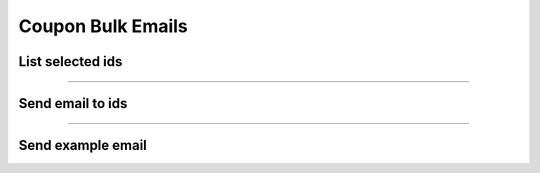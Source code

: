 Coupon Bulk Emails
~~~~~~~~~~~~~~~~~~

List selected ids
+++++++++++++++++

.. http:post:: /fast-events/v1/admin/coupons/bulk/emails/list

    Select all ids that meet the selection criteria to send a free format email with coupon information.
    There are 2 selection methods: based on ``emaillists`` or based on ``coupons`` associated with an email address.

    **Emaillists**

    Make sure you have 1 or more `emaillists <../usage/tools.html#email-lists>`_ associated with a number of events.
    In this case, everyone on the email list will receive the same coupon and therefore the same conditions will apply to everyone.
    Make sure you define a coupon that can be used as a template.

    **Coupons**

    In this situation, everyone receives their own unique coupon linked to an email address.


    **Mandatory parameters**

    *bulk_source*
        **'0'** = ``emaillist`` as source and **'1'** = ``coupons`` as source.
    *event_ids*
        A comma separated list of event ids e.g. '4,9,11'.
    *template_code*
        An existing coupon code used as template. Only used if the source is ``emaillist``.
    *code_prefix*
        Only coupon codes with this prefix are selected. Only used if the source is ``coupons``.
    *code_suffix*
        Only coupon codes with this suffix are selected. Only used if the source is ``coupons``.
    *date_from*
        Select coupons valid from this date. Only used if the source is ``coupons``.
    *date_to*
        Select coupons valid until this date. Only used if the source is ``coupons``.
    *tickets_minimum*
        Select coupons with this minimum number of tickets. Only used if the source is ``coupons``.
    *tickets_maximum*
        Select coupons with this maximum number of tickets. Only used if the source is ``coupons``.
    *amount_minimum*
        Select coupons with this minimum amount. Only used if the source is ``coupons``.
    *amount_maximum*
        Select coupons with this maximum amount. Only used if the source is ``coupons``.
    *subject*
        The subject of the email.
    *body*
        The html email body of the email. Any keywords in the email will be replaced with the information from the coupon.

    .. note:: All parameters must be included in the request. Even if they are not used.

    **Example request**

    .. tabs::

        .. code-tab:: bash

            $ curl \
              -X POST \
              -H "X-FE-API-KEY: 3zo58AUYP9zOE6YT"  \
              -H "Content-Type: application/json" \
              -u "test:4ZAN O5OY OAvZ FZb2 Lslv JnJG" \
              -d '{"bulk_source":"0", \
                "event_ids":"2,3,4,9,10", \
                "template_code":"cp01", \
                "date_from":"2023-09-01 00:00:00", \
                "date_to":"2024-10-07 00:00:00", \
                "tickets_minimum":1, \
                "tickets_maximum":100, \
                "amount_minimum":1.00, \
                "amount_maximum":200.00, \
                "subject":"Coupon email subject", \
                "body":"Html email body with keywords ..."}' \
              https://exampledomain.com/wp-json/fast-events/v1/admin/coupons/bulk/emails/list

        .. code-tab:: php

            <?php
            $ch = curl_init();
            $url = 'https://exampledomain.com/wp-json/fast-events/v1/admin/coupons/bulk/emails/list';
            curl_setopt($ch, CURLOPT_URL, $url);
            curl_setopt($ch, CURLOPT_RETURNTRANSFER, true);
            curl_setopt($ch, CURLOPT_CUSTOMREQUEST, "POST");
            curl_setopt($ch, CURLOPT_USERPWD, 'test:4ZAN O5OY OAvZ FZb2 Lslv JnJG');
            curl_setopt($ch, CURLOPT_HTTPHEADER, array(
                'Content-Type: application/json',
                'X-FE-API-KEY: 3zo58AUYP9zOE6YT')
            );
            curl_setopt($ch, CURLOPT_POSTFIELDS, json_encode([
                "bulk_source" => "0",
                "event_ids" => "2,3,4,9,10",
                "template_code" => "cp01",
                "date_from" => "2023-09-01 00:00:00",
                "date_to" => "2024-10-07 00:00:00",
                "tickets_minimum" => 1,
                "tickets_maximum" => 100,
                "amount_minimum" => 1.00,
                "amount_maximum" => 200.00,
                "subject" => "Coupon email subject",
                "body" => "Html email body with keywords ..."
            ]));
            $result = curl_exec($ch);
            echo $result;

        .. code-tab:: python

            import requests
            from requests.auth import HTTPBasicAuth
            URL = 'https://exampledomain.com/wp-json/fast-events/v1/admin/coupons/bulk/emails/list'
            HEADERS = {'X-FE-API-KEY':'3zo58AUYP9zOE6YT'}
            AUTH = HTTPBasicAuth('test', '4ZAN O5OY OAvZ FZb2 Lslv JnJG')
            JSON = {'bulk_source':'0',
                'event_ids':'2,3,4,9,10',
                'template_code':'cp01',
                'date_from':'2023-09-01 00:00:00',
                'date_to':'2024-10-07 00:00:00',
                'tickets_minimum':1,
                'tickets_maximum':100,
                'amount_minimum':1.00,
                'amount_maximum':200.00,
                'subject':'Coupon email subject',
                "body":"Html email body with keywords ..."}
            response = requests.post(URL, headers=HEADERS, auth=AUTH, json=JSON)
            print(response.json())

    **Example response**

    .. sourcecode:: json

        {
            "bulk_source": "0",
            "event_ids": "2,3,4,9,10",
            "template_code": "cp01",
            "code_prefix": "",
            "code_suffix": "",
            "date_from": "2023-09-01 00:00:00",
            "date_to": "2024-10-07 00:00:00",
            "tickets_minimum": 1,
            "tickets_maximum": 100,
            "amount_minimum": 1,
            "amount_maximum": 200,
            "batch_size": 25,
            "ids": [
                16,
                14,
                15
            ]
        }

    **Changelog**

    .. csv-table::
       :header: "Version", "Description"
       :width: 100%
       :widths: auto

       "2.2.0", "Introduced."

----

Send email to ids
+++++++++++++++++

.. http:post:: /fast-events/v1/admin/coupons/bulk/emails/send

    Send a free format email to all ids in the ``ids`` array field.
    The maximum number of ids in the array cannot exceed the ``batch_size`` field
    which is returned as part of the ``list`` api call.

    **Example request**

    .. tabs::

        .. code-tab:: bash

            $ curl \
              -X POST \
              -H "X-FE-API-KEY: 3zo58AUYP9zOE6YT"  \
              -H "Content-Type: application/json" \
              -u "test:4ZAN O5OY OAvZ FZb2 Lslv JnJG" \
              -d '{"bulk_source":"0", \
                "template_code":"cp01", \
                "ids":[14,15,16], \
                "subject":"The subject of the email", \
                "body":"The body of the email"}' \
              https://exampledomain.com/wp-json/fast-events/v1/admin/coupons/bulk/emails/send

        .. code-tab:: php

            <?php
            $ch = curl_init();
            $url = 'https://exampledomain.com/wp-json/fast-events/v1/admin/coupons/bulk/emails/send';
            curl_setopt($ch, CURLOPT_URL, $url);
            curl_setopt($ch, CURLOPT_RETURNTRANSFER, true);
            curl_setopt($ch, CURLOPT_CUSTOMREQUEST, "POST");
            curl_setopt($ch, CURLOPT_USERPWD, 'test:4ZAN O5OY OAvZ FZb2 Lslv JnJG');
            curl_setopt($ch, CURLOPT_HTTPHEADER, array(
                'Content-Type: application/json',
                'X-FE-API-KEY: 3zo58AUYP9zOE6YT')
            );
            curl_setopt($ch, CURLOPT_POSTFIELDS, json_encode([
                "bulk_source" => "0",
                "template_code" => "cp01",
                "ids" => [14,15,16],
                "subject" => "The subject of the email",
                "body" => "The body of the email"
            ]));
            $result = curl_exec($ch);
            echo $result;

        .. code-tab:: python

            import requests
            from requests.auth import HTTPBasicAuth
            URL = 'https://exampledomain.com/wp-json/fast-events/v1/admin/coupons/bulk/emails/send'
            HEADERS = {'X-FE-API-KEY':'3zo58AUYP9zOE6YT'}
            AUTH = HTTPBasicAuth('test', '4ZAN O5OY OAvZ FZb2 Lslv JnJG')
            JSON = {'bulk_source':'0',
                'template_code':'cp01',
                'order_ids':[14,15,16],
                'subject':'The subject of the email',
                'body':'The body of the email'}
            response = requests.post(URL, headers=HEADERS, auth=AUTH, json=JSON)
            print(response.json())

    **Example response**

    .. sourcecode:: json

        {
            "errors": []
        }

    **Changelog**

    .. csv-table::
       :header: "Version", "Description"
       :width: 100%
       :widths: auto

       "2.2.0", "Introduced."

----

Send example email
++++++++++++++++++

.. http:post:: /fast-events/v1/admin/coupons/bulk/emails/send-example

    Send a sample email to a specified email address to see how the email looks.

    **Example request**

    .. tabs::

        .. code-tab:: bash

            $ curl \
              -X POST \
              -H "X-FE-API-KEY: 3zo58AUYP9zOE6YT"  \
              -H "Content-Type: application/json" \
              -u "test:4ZAN O5OY OAvZ FZb2 Lslv JnJG" \
              -d '{"email":"johndoe@exampledomain.com", \
                "subject":"The subject of the email", \
                "body":"The body of the email"}' \
              https://exampledomain.com/wp-json/fast-events/v1/admin/coupons/bulk/emails/send-example

        .. code-tab:: php

            <?php
            $ch = curl_init();
            $url = 'https://exampledomain.com/wp-json/fast-events/v1/admin/coupons/bulk/emails/send-example';
            curl_setopt($ch, CURLOPT_URL, $url);
            curl_setopt($ch, CURLOPT_RETURNTRANSFER, true);
            curl_setopt($ch, CURLOPT_CUSTOMREQUEST, "POST");
            curl_setopt($ch, CURLOPT_USERPWD, 'test:4ZAN O5OY OAvZ FZb2 Lslv JnJG');
            curl_setopt($ch, CURLOPT_HTTPHEADER, array(
                'Content-Type: application/json',
                'X-FE-API-KEY: 3zo58AUYP9zOE6YT')
            );
            curl_setopt($ch, CURLOPT_POSTFIELDS, json_encode([
                "email" => "johndoe@exampledomain.com",
                "subject" => "The subject of the email",
                "body" => "The body of the email"
            ]));
            $result = curl_exec($ch);
            echo $result;

        .. code-tab:: python

            import requests
            from requests.auth import HTTPBasicAuth
            URL = 'https://exampledomain.com/wp-json/fast-events/v1/admin/coupons/bulk/emails/send-example'
            HEADERS = {'X-FE-API-KEY':'3zo58AUYP9zOE6YT'}
            AUTH = HTTPBasicAuth('test', '4ZAN O5OY OAvZ FZb2 Lslv JnJG')
            JSON = {'email':'johndoe@exampledomain.com',
                'subject':'The subject of the email',
                'body':'The body of the email'}
            response = requests.post(URL, headers=HEADERS, auth=AUTH, json=JSON)
            print(response.json())

    **Example response**

    .. sourcecode:: json

        {
            "errors": []
        }

    **Changelog**

    .. csv-table::
       :header: "Version", "Description"
       :width: 100%
       :widths: auto

       "2.2.0", "Introduced."
